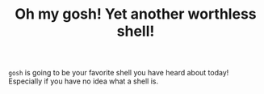 #+TITLE: Oh my gosh! Yet another worthless shell!

~gosh~ is going to be your favorite shell you have heard about today! Especially
if you have no idea what a shell is.
